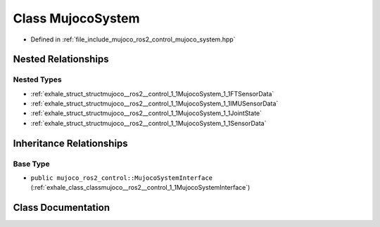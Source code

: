 .. _exhale_class_classmujoco__ros2__control_1_1MujocoSystem:

Class MujocoSystem
==================

- Defined in :ref:`file_include_mujoco_ros2_control_mujoco_system.hpp`


Nested Relationships
--------------------


Nested Types
************

- :ref:`exhale_struct_structmujoco__ros2__control_1_1MujocoSystem_1_1FTSensorData`
- :ref:`exhale_struct_structmujoco__ros2__control_1_1MujocoSystem_1_1IMUSensorData`
- :ref:`exhale_struct_structmujoco__ros2__control_1_1MujocoSystem_1_1JointState`
- :ref:`exhale_struct_structmujoco__ros2__control_1_1MujocoSystem_1_1SensorData`


Inheritance Relationships
-------------------------

Base Type
*********

- ``public mujoco_ros2_control::MujocoSystemInterface`` (:ref:`exhale_class_classmujoco__ros2__control_1_1MujocoSystemInterface`)


Class Documentation
-------------------


.. doxygenclass:: mujoco_ros2_control::MujocoSystem
   :project: mujoco_ros2_control Doxygen Project
   :members:
   :protected-members:
   :undoc-members: